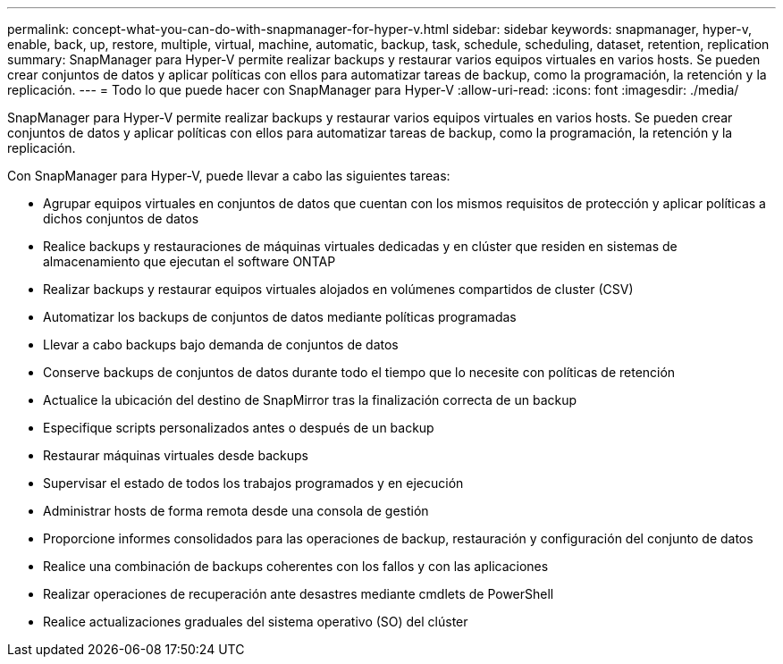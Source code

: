 ---
permalink: concept-what-you-can-do-with-snapmanager-for-hyper-v.html 
sidebar: sidebar 
keywords: snapmanager, hyper-v, enable, back, up, restore, multiple, virtual, machine, automatic, backup, task, schedule, scheduling, dataset, retention, replication 
summary: SnapManager para Hyper-V permite realizar backups y restaurar varios equipos virtuales en varios hosts. Se pueden crear conjuntos de datos y aplicar políticas con ellos para automatizar tareas de backup, como la programación, la retención y la replicación. 
---
= Todo lo que puede hacer con SnapManager para Hyper-V
:allow-uri-read: 
:icons: font
:imagesdir: ./media/


[role="lead"]
SnapManager para Hyper-V permite realizar backups y restaurar varios equipos virtuales en varios hosts. Se pueden crear conjuntos de datos y aplicar políticas con ellos para automatizar tareas de backup, como la programación, la retención y la replicación.

Con SnapManager para Hyper-V, puede llevar a cabo las siguientes tareas:

* Agrupar equipos virtuales en conjuntos de datos que cuentan con los mismos requisitos de protección y aplicar políticas a dichos conjuntos de datos
* Realice backups y restauraciones de máquinas virtuales dedicadas y en clúster que residen en sistemas de almacenamiento que ejecutan el software ONTAP
* Realizar backups y restaurar equipos virtuales alojados en volúmenes compartidos de cluster (CSV)
* Automatizar los backups de conjuntos de datos mediante políticas programadas
* Llevar a cabo backups bajo demanda de conjuntos de datos
* Conserve backups de conjuntos de datos durante todo el tiempo que lo necesite con políticas de retención
* Actualice la ubicación del destino de SnapMirror tras la finalización correcta de un backup
* Especifique scripts personalizados antes o después de un backup
* Restaurar máquinas virtuales desde backups
* Supervisar el estado de todos los trabajos programados y en ejecución
* Administrar hosts de forma remota desde una consola de gestión
* Proporcione informes consolidados para las operaciones de backup, restauración y configuración del conjunto de datos
* Realice una combinación de backups coherentes con los fallos y con las aplicaciones
* Realizar operaciones de recuperación ante desastres mediante cmdlets de PowerShell
* Realice actualizaciones graduales del sistema operativo (SO) del clúster

